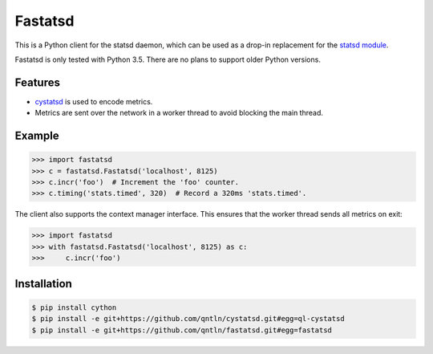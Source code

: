 Fastatsd
========

This is a Python client for the statsd daemon, which can be used as a drop-in replacement for the
`statsd module <https://pypi.python.org/pypi/statsd/>`_.

Fastatsd is only tested with Python 3.5. There are no plans to support older Python versions.


Features
--------

- `cystatsd <https://github.com/scivey/cystatsd>`_ is used to encode metrics.
- Metrics are sent over the network in a worker thread to avoid blocking the main thread.


Example
-------

.. code-block:: python

	>>> import fastatsd
	>>> c = fastatsd.Fastatsd('localhost', 8125)
	>>> c.incr('foo')  # Increment the 'foo' counter.
	>>> c.timing('stats.timed', 320)  # Record a 320ms 'stats.timed'.

The client also supports the context manager interface. This ensures that the worker thread sends all metrics on exit:

.. code-block:: python

	>>> import fastatsd
	>>> with fastatsd.Fastatsd('localhost', 8125) as c:
	>>>     c.incr('foo')


Installation
------------

.. code-block::

	$ pip install cython
	$ pip install -e git+https://github.com/qntln/cystatsd.git#egg=ql-cystatsd
	$ pip install -e git+https://github.com/qntln/fastatsd.git#egg=fastatsd

